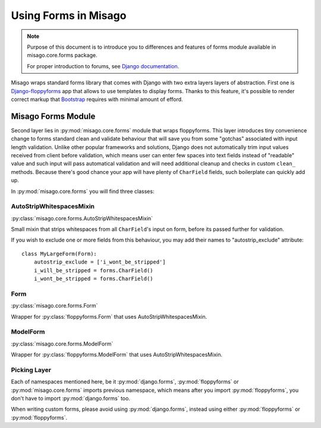 =====================
Using Forms in Misago
=====================

.. note::
   Purpose of this document is to introduce you to differences and features of forms module available in misago.core.forms package.

   For proper introduction to forums, see `Django documentation <https://docs.djangoproject.com/en/dev/topics/forms/>`_.


Misago wraps standard forms library that comes with Django with two extra layers layers of abstraction. First one is `Django-floppyforms <http://django-floppyforms.readthedocs.org/en/latest/>`_ app that allows to use templates to display forms.
Thanks to this feature, it's possible to render correct markup that `Bootstrap <getbootstrap.com/css/#forms>`_ requires with minimal amount of efford.


Misago Forms Module
===================

Second layer lies in :py:mod:`misago.core.forms` module that wraps floppyforms. This layer introduces tiny convenience change to forms standard clean and validate behaviour that will save you from some "gotchas" associated with input length validation. Unlike other popular frameworks and solutions, Django does not automatically trim input values received from client before validation, which means user can enter few spaces into text fields instead of "readable" value and such input will pass automatical validation and will need additional cleanup and checks in custom ``clean_`` methods. Because there's good chance your app will have plenty of ``CharField`` fields, such boilerplate can quickly add up.

In :py:mod:`misago.core.forms` you will find three classes:


AutoStripWhitespacesMixin
-------------------------

:py:class:`misago.core.forms.AutoStripWhitespacesMixin`

Small mixin that strips whitespaces from all ``CharField``'s input on form, before its passed further for validation.

If you wish to exclude one or more fields from this behaviour, you may add their names to "autostrip_exclude" attribute::


    class MyLargeForm(Form):
        autostrip_exclude = ['i_wont_be_stripped']
        i_will_be_stripped = forms.CharField()
        i_wont_be_stripped = forms.CharField()


Form
----

:py:class:`misago.core.forms.Form`

Wrapper for :py:class:`floppyforms.Form` that uses AutoStripWhitespacesMixin.


ModelForm
---------

:py:class:`misago.core.forms.ModelForm`

Wrapper for :py:class:`floppyforms.ModelForm` that uses AutoStripWhitespacesMixin.


Picking Layer
-------------

Each of namespaces mentioned here, be it :py:mod:`django.forms`, :py:mod:`floppyforms` or :py:mod:`misago.core.forms` imports previous namespace, which means after you import :py:mod:`floppyforms`, you don't have to import :py:mod:`django.forms` too.

When writing custom forms, please avoid using :py:mod:`django.forms`, instead using either :py:mod:`floppyforms` or :py:mod:`floppyforms`.

